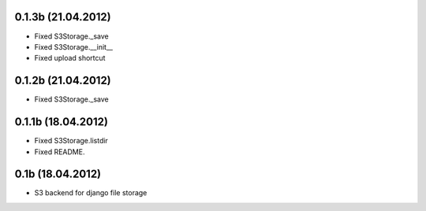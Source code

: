 0.1.3b (21.04.2012)
*******************

* Fixed S3Storage._save
* Fixed S3Storage.__init__
* Fixed upload shortcut

0.1.2b (21.04.2012)
*******************

* Fixed S3Storage._save

0.1.1b (18.04.2012)
*******************

* Fixed S3Storage.listdir
* Fixed README.

0.1b (18.04.2012)
*****************

* S3 backend for django file storage
